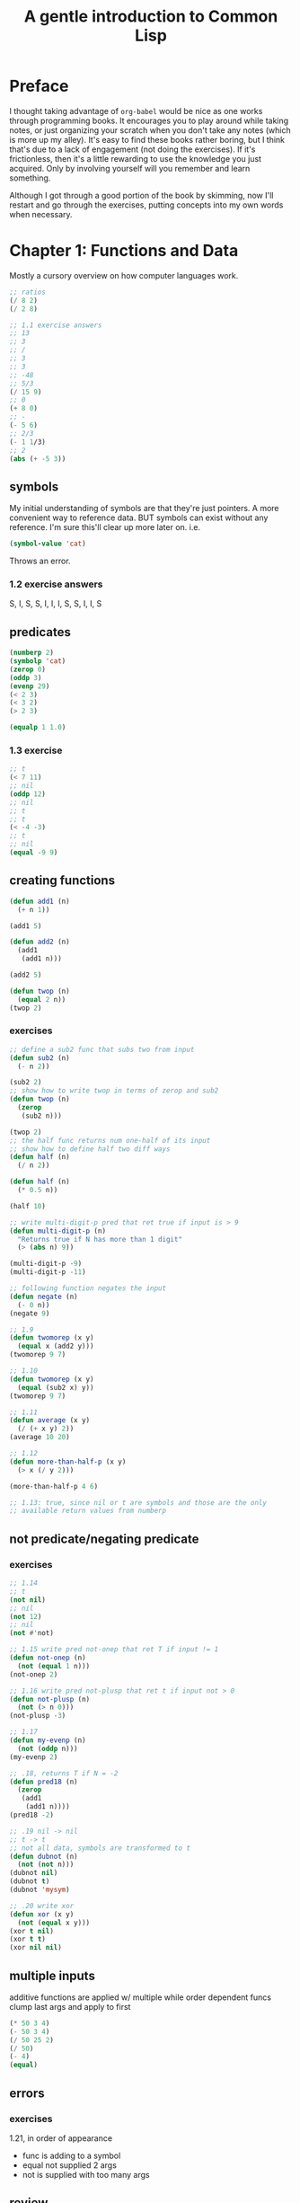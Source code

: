 #+title: A gentle introduction to Common Lisp

* Preface

I thought taking advantage of =org-babel= would be nice as one works
through programming books. It encourages you to play around while
taking notes, or just organizing your scratch when you don't take any
notes (which is more up my alley). It's easy to find these books
rather boring, but I think that's due to a lack of engagement (not
doing the exercises). If it's frictionless, then it's a little
rewarding to use the knowledge you just acquired. Only by involving
yourself will you remember and learn something.

Although I got through a good portion of the book by skimming, now
I'll restart and go through the exercises, putting concepts into my
own words when necessary.


* Chapter 1: Functions and Data
Mostly a cursory overview on how computer languages work.

#+begin_src lisp
  ;; ratios
  (/ 8 2)
  (/ 2 8)

  ;; 1.1 exercise answers
  ;; 13
  ;; 3
  ;; /
  ;; 3
  ;; 3
  ;; -48
  ;; 5/3
  (/ 15 9)
  ;; 0
  (+ 8 0)
  ;; -
  (- 5 6)
  ;; 2/3
  (- 1 1/3)
  ;; 2
  (abs (+ -5 3))

#+end_src

** symbols
My initial understanding of symbols are that they're just pointers. A
more convenient way to reference data.
BUT symbols can exist without any reference. I'm sure this'll clear up
more later on.
i.e.
#+begin_src lisp
(symbol-value 'cat)
#+end_src
Throws an error.

*** 1.2 exercise answers
S, I, S, S, I, I, I, S, S, I, I, S

** predicates

#+begin_src lisp
  (numberp 2)
  (symbolp 'cat)
  (zerop 0)
  (oddp 3)
  (evenp 29)
  (< 2 3)
  (< 3 2)
  (> 2 3)

  (equalp 1 1.0)
#+end_src

*** 1.3 exercise
#+begin_src lisp
  ;; t
  (< 7 11)
  ;; nil
  (oddp 12)
  ;; nil
  ;; t
  ;; t
  (< -4 -3)
  ;; t
  ;; nil
  (equal -9 9)
#+end_src

** creating functions

#+begin_src lisp
  (defun add1 (n)
    (+ n 1))

  (add1 5)

  (defun add2 (n)
    (add1
     (add1 n)))

  (add2 5)

  (defun twop (n)
    (equal 2 n))
  (twop 2)
#+end_src
*** exercises
#+begin_src lisp
  ;; define a sub2 func that subs two from input
  (defun sub2 (n)
    (- n 2))

  (sub2 2)
  ;; show how to write twop in terms of zerop and sub2
  (defun twop (n)
    (zerop
     (sub2 n)))

  (twop 2)
  ;; the half func returns num one-half of its input
  ;; show how to define half two diff ways
  (defun half (n)
    (/ n 2))

  (defun half (n)
    (* 0.5 n))

  (half 10)

  ;; write multi-digit-p pred that ret true if input is > 9
  (defun multi-digit-p (n)
    "Returns true if N has more than 1 digit"
    (> (abs n) 9))

  (multi-digit-p -9)
  (multi-digit-p -11)

  ;; following function negates the input
  (defun negate (n)
    (- 0 n))
  (negate 9)

  ;; 1.9
  (defun twomorep (x y)
    (equal x (add2 y)))
  (twomorep 9 7)

  ;; 1.10
  (defun twomorep (x y)
    (equal (sub2 x) y))
  (twomorep 9 7)

  ;; 1.11
  (defun average (x y)
    (/ (+ x y) 2))
  (average 10 20)

  ;; 1.12
  (defun more-than-half-p (x y)
    (> x (/ y 2)))

  (more-than-half-p 4 6)

  ;; 1.13: true, since nil or t are symbols and those are the only
  ;; available return values from numberp
#+end_src

** not predicate/negating predicate
*** exercises
#+begin_src lisp
  ;; 1.14
  ;; t
  (not nil)
  ;; nil
  (not 12)
  ;; nil
  (not #'not)

  ;; 1.15 write pred not-onep that ret T if input != 1
  (defun not-onep (n)
    (not (equal 1 n)))
  (not-onep 2)

  ;; 1.16 write pred not-plusp that ret t if input not > 0
  (defun not-plusp (n)
    (not (> n 0)))
  (not-plusp -3)

  ;; 1.17
  (defun my-evenp (n)
    (not (oddp n)))
  (my-evenp 2)

  ;; .18, returns T if N = -2
  (defun pred18 (n)
    (zerop 
     (add1
      (add1 n))))
  (pred18 -2)

  ;; .19 nil -> nil
  ;; t -> t
  ;; not all data, symbols are transformed to t
  (defun dubnot (n)
    (not (not n)))
  (dubnot nil)
  (dubnot t)
  (dubnot 'mysym)

  ;; .20 write xor
  (defun xor (x y)
    (not (equal x y)))
  (xor t nil)
  (xor t t)
  (xor nil nil)
  
#+end_src
** multiple inputs
additive functions are applied w/ multiple while order dependent funcs
clump last args and apply to first
#+begin_src lisp
  (* 50 3 4)
  (- 50 3 4)
  (/ 50 25 2)
  (/ 50)
  (- 4)
  (equal)
#+end_src
** errors
*** exercises
1.21, in order of appearance
- func is adding to a symbol
- equal not supplied 2 args
- not is supplied with too many args

** review
- 1.22 Yes, all predicates are functions, but not all functions are
predicates.
- 1.23 equal, not
- 1.24 NUMBER is not a number, is a symbol. And SYMBOL is another
  symbol.
- 1.25 because FALSE is a symbol, and symbols eval to T. False is
  represented by NIL
- 1.26 a) false, example: < or > do not accept t/nil. (b) is true.
- 1.27:
#+begin_src lisp
  (evenp 'symbol) ;; wrong type input, evenp expects number
  (evenp 2 4) ;; wrong-number-of-inputs error, as evenp wanats only 1 arg
#+end_src



* Chapter 2: Lists
The most important data type :~)
They're composed like linked lists in c, composed of =cons cells=.
2.1 would look the same as the rgb list

2.5
- 5
- 3
- 4
- 3
- 5
- 5

nil and () are equal, only symbol that is a list as well
#+begin_src lisp
    (equal () nil)
  (length nil)
  '((()))
#+end_src
2.6
- () -> nil
- (()) -> (nil)
- ((())) -> ((nil))
- (() ()) -> (nil nil)
- (() (())) -> (nil (nil))

** list extraction
#+begin_src lisp
  (first '(a b c d))
  (second '(a b c d))
  (third '(a b c d))
  (rest '(a b c d))

  (defun my-second (lst)
    (first (rest lst)))

  (my-second '(a b c d))

  ;; 2.8
  (defun my-third (lst)
    (first (rest (rest lst))))
  (my-third '(a b c d ))
  ;; 2.9 use second instead
  (defun my-third (lst)
    (second (rest lst)))

#+end_src

** car/cdr

Car goes inside, while cdr goes to the next.
#+begin_src lisp
  (car '(a b c))
  (cdr '(a b c))
  (cdr '(a))
  (cadr '(a b c))
  (cdar '((a b) b c))
  (caddr '(a b c d))
  ;; 2.12 "ka-dih-dih-der"   
  (cadddr '(a b c d))

  (cadar '((blue cube) (red pyramid)))
  ;; 2.13
  (caaar '(((fun)) (in the) (sun)))
  (caadr '(((fun)) (in the) (sun)))
  (cadadr '(((fun)) (in the) (sun)))
  (caaddr '(((fun)) (in the) (sun)))
  ;; 2.15
  (car '((a b) (c d) (e f)))
  ;; ((e f))
  (cddr '((a b) (c d) (e f)))
  ;; (c d)
  (cadr '((a b) (c d) (e f)))
  ;; cadar -> b
  (cadar '((a b) (c d) (e f)))
  ;; cddar -> nil
  (cddar '((a b) (c d) (e f)))
  ;; caar -> a
  (caar '((a b) (c d) (e f)))
  ;; cdaddr -> (f) 
  (cdaddr '((a b) (c d) (e f)))
  ;; cadaddr -> f, but not supported(..?)
  (car  (cdaddr '((a b) (c d) (e f))))

  ;; 2.17
  ;; post
  (car '(post no bills))
  ;; (no bills)
  (cdr '(post no bills))
  ;; (post no)
  (car '((post no) bills))
  ;; nil
  (cdr '(bills))
  ;; undefined
  (car bills)
  ;; ((no bills))
  (cdr '(post (no bills)))
  ;; nil
  (cdr '((post no bills)))
  ;; nil
  (car nil)

#+end_src

** cons

#+begin_src lisp

  (cons 'a '(b c d))

  (defun greet (lst)
    (cons 'hello lst))

  (greet '(professor higgins))

  (cons 'a nil)

  (cons nil nil)

  (cons '(a b) nil)

  ;; 2.18
  (defun my-make-list (x y)
    (cons x (cons y nil)))
  (my-make-list 'fred 'george)
#+end_src

** list
2.19
- (fred and wilma)
- (fred (and wilma))
- (fred and wilma)
- (nil)
- (nil nil)

#+begin_src lisp
  (defun say-what (lst)
    (cons 'what (cdr lst)))
  (say-what '(take a nap))
#+end_src

2.20
- (nil)
- (t nil)
- (t)
- ((t))
- ((in one ear and) (out the other))
- ((in one ear and) out the other)
#+begin_src lisp

  ;; 2.21

  (defun make-nested-tuple (w x y z)
    (list (list w x)
          (list y z)))
  (make-nested-tuple 'a 'b 'c 'd)
  ;; 2.22

  (defun duo-cons (x y z)
    "add two elements to list w/ cons"
    (cons x (cons y z)))
  (duo-cons 'x 'y '(z))

  ;; 2.23

  (defun two-deeper (lst)
    "add two levels of parens"
    (cons (cons  lst nil) nil))

  (defun two-deeper (lst)
    (list (list lst)))
  (two-deeper 'a)

  ;; 2.24
  (cdr '(((good)) ((night))))
  (caaadr '(((good)) ((night))))
  ;; need to remember that cdr preserves parent parens
#+end_src

** lst predicates

#+begin_src lisp

  (listp nil)
  (consp nil)
  (atom nil)
  (atom 18)
  (null nil)
#+end_src
** review
- 2.25 why do cons cells and cons function share same name?
  because we're creating a cons cell with the cons function.
- 2.26 returns 2 for the first, nil for the second
- 2.27 when the elements themselves are lists
- 2.28, yes, it is possible, as cdr moves the pointer forward and car
  helps navigate nested lists. It may be an extremely long function
  depending on the list, but it's possible, since with both we can
  select every element, as the list is made of cons cells
  
#+begin_src lisp
  ;; 2.29

  (defun unary-add1 (lst)
    (cons 'x lst))
  (unary-add1 '(x x x))
  ;; 2.30 -> subtracts 2
  ;; 2.31
  (defun unary-zerop (lst)
    (zerop (length lst)))
  (unary-zerop nil)
  ;; 2.32
  (defun unary-greaterp (x y)
    (> (length x) (length y)))
  (unary-greaterp '(x y z) '(y z))
  ;; 2.33
  ;; car checks whether the unary number is greater than zero

  (cons 'a 'b)
  ;; 2.34
  (cons 'a
        (cons 'b
              (cons 'c
                    'd)))
  ;; 2.36 since creating lists with only cons requires you to first
  ;; define the end, one cannot set the inside cons cell to the final
  ;; cons cell upon creation. You need a variable

#+end_src

* Chapter 3: eval
